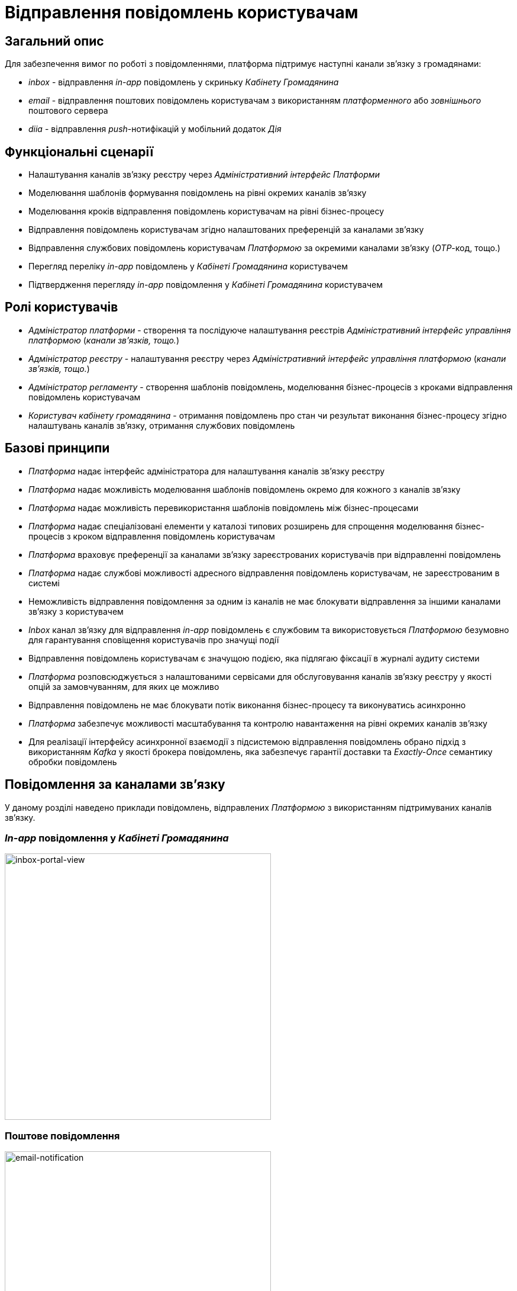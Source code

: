= Відправлення повідомлень користувачам

== Загальний опис

Для забезпечення вимог по роботі з повідомленнями, платформа підтримує наступні канали зв'язку з громадянами:

- _inbox_ - відправлення _in-app_ повідомлень у скриньку _Кабінету Громадянина_
- _email_ - відправлення поштових повідомлень користувачам з використанням _платформенного_ або _зовнішнього_ поштового сервера
- _diia_ - відправлення _push_-нотифікацій у мобільний додаток _Дія_

== Функціональні сценарії

- Налаштування каналів зв'язку реєстру через _Адміністративний інтерфейс Платформи_
- Моделювання шаблонів формування повідомлень на рівні окремих каналів зв'язку
- Моделювання кроків відправлення повідомлень користувачам на рівні бізнес-процесу
- Відправлення повідомлень користувачам згідно налаштованих преференцій за каналами зв'язку
- Відправлення службових повідомлень користувачам _Платформою_ за окремими каналами зв'язку (_OTP_-код, тощо.)
- Перегляд переліку _in-app_ повідомлень у _Кабінеті Громадянина_ користувачем
- Підтвердження перегляду _in-app_ повідомлення у _Кабінеті Громадянина_ користувачем

== Ролі користувачів

- _Адміністратор платформи_ - створення та послідуюче налаштування реєстрів _Адміністративний інтерфейс управління платформою_ (_канали зв'язків, тощо._)
- _Адміністратор реєстру_ - налаштування реєстру через _Адміністративний інтерфейс управління платформою_ (_канали зв'язків, тощо._)
- _Адміністратор регламенту_ - створення шаблонів повідомлень, моделювання бізнес-процесів з кроками відправлення повідомлень користувачам
- _Користувач кабінету громадянина_ - отримання повідомлень про стан чи результат виконання бізнес-процесу згідно налаштувань каналів зв'язку, отримання службових повідомлень

== Базові принципи

- _Платформа_ надає інтерфейс адміністратора для налаштування каналів зв'язку реєстру
- _Платформа_ надає можливість моделювання шаблонів повідомлень окремо для кожного з каналів зв'язку
- _Платформа_ надає можливість перевикористання шаблонів повідомлень між бізнес-процесами
- _Платформа_ надає спеціалізовані елементи у каталозі типових розширень для спрощення моделювання бізнес-процесів з кроком відправлення повідомлень користувачам
- _Платформа_ враховує преференції за каналами зв'язку зареєстрованих користувачів при відправленні повідомлень
- _Платформа_ надає службові можливості адресного відправлення повідомлень користувачам, не зареєстрованим в системі
- Неможливість відправлення повідомлення за одним із каналів не має блокувати відправлення за іншими каналами зв'язку з користувачем
- _Inbox_ канал зв'язку для відправлення _in-app_ повідомлень є службовим та використовується _Платформою_ безумовно для гарантування сповіщення користувачів про значущі події
- Відправлення повідомлень користувачам є значущою подією, яка підлягаю фіксації в журналі аудиту системи
- _Платформа_ розповсюджується з налаштованими сервісами для обслуговування каналів зв'язку реєстру у якості опцій за замовчуванням, для яких це можливо
- Відправлення повідомлень не має блокувати потік виконання бізнес-процесу та виконуватись асинхронно
- _Платформа_ забезпечує можливості масштабування та контролю навантаження на рівні окремих каналів зв'язку
- Для реалізації інтерфейсу асинхронної взаємодії з підсистемою відправлення повідомлень обрано підхід з використанням _Kafka_ у якості брокера повідомлень, яка забезпечує гарантії доставки та _Exactly-Once_ семантику обробки повідомлень

== Повідомлення за каналами зв'язку

У даному розділі наведено приклади повідомлень, відправлених _Платформою_ з використанням підтримуваних каналів зв'язку.

=== _In-app_ повідомлення у _Кабінеті Громадянина_
image::architecture/registry/operational/notifications/inbox/inbox-portal-view.png[inbox-portal-view, 450]

=== Поштове повідомлення
image::architecture/registry/operational/notifications/email/email-notification.png[email-notification, 450]

=== _Push_-повідомлень у мобільний застосунок _Дія_
image::architecture/registry/operational/notifications/diia/diia-notification.jpg[diia-notification, 250]


